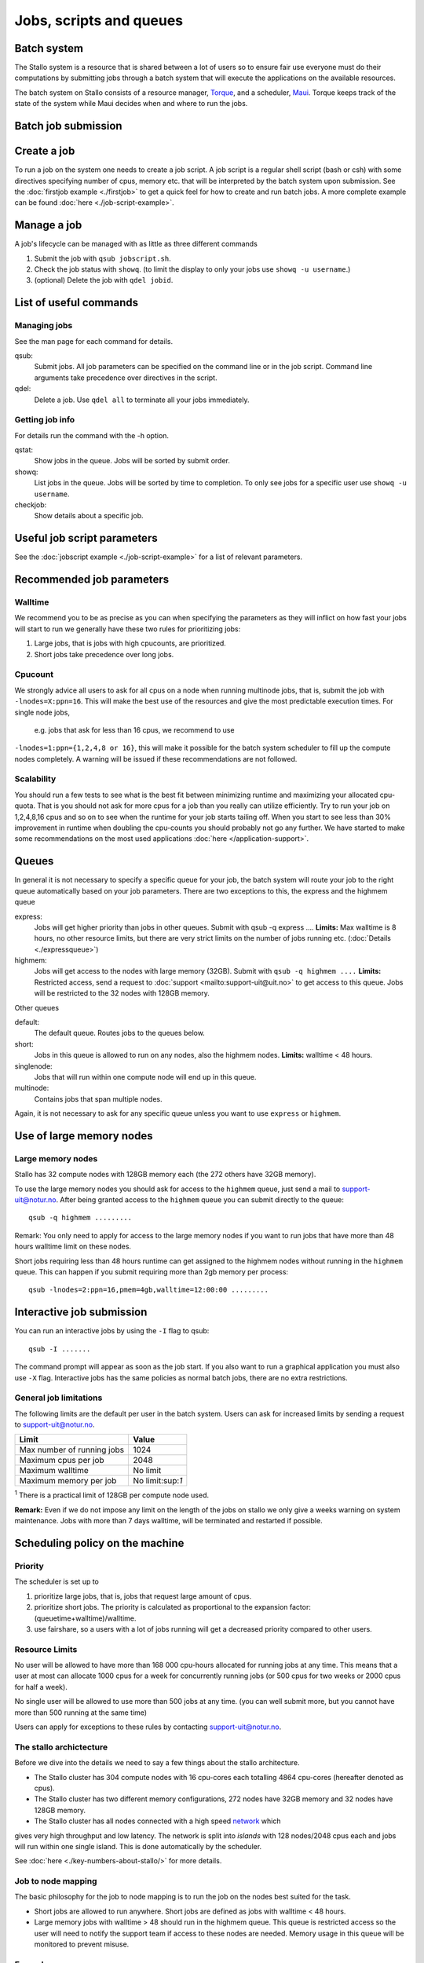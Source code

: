 .. _jobs:

========================
Jobs, scripts and queues
========================

.. index:: batch system, jobscripts, job management

Batch system
============

The Stallo system is a resource that is shared between a lot of users 
so to ensure fair use everyone must do their computations by submitting jobs 
through a
batch system that will execute the applications on the available
resources. 

The batch system on Stallo consists of a resource manager,
`Torque <http://www.clusterresources.com/products/torque>`_, and a
scheduler, `Maui <http://www.clusterresources.com/products/maui>`_.
Torque keeps track of the state of the system while Maui decides when
and where to run the jobs.

Batch job submission
====================


Create a job 
============

To run a job on the system one needs to create a job script. A job
script is a regular shell script (bash or csh) with some directives
specifying number of cpus, memory etc. that will be interpreted by the
batch system upon submission. See the :doc:`firstjob example <./firstjob>` to get 
a quick feel for how to create and run batch jobs.  A more complete example 
can be found :doc:`here <./job-script-example>`.

Manage a job 
============

A job's lifecycle can be managed with as little as three different
commands

#. Submit the job with ``qsub jobscript.sh``.
#. Check the job status with ``showq``. (to limit the display to only
   your jobs use ``showq -u username``.)
#. (optional) Delete the job with ``qdel jobid``.

List of useful commands
=======================

Managing jobs
-------------

See the man page for each command for details.

qsub:
    Submit jobs. All job parameters can be specified on the command line or
    in the job script. Command line arguments take precedence over
    directives in the script.
qdel:
    Delete a job. Use ``qdel all`` to terminate all your jobs immediately.

Getting job info 
----------------

For details run the command with the -h option.

qstat:
    Show jobs in the queue. Jobs will be sorted by submit order.
showq:
    List jobs in the queue. Jobs will be sorted by time to completion. To
    only see jobs for a specific user use ``showq -u username``.
checkjob:
    Show details about a specific job.

Useful job script parameters 
============================

See the :doc:`jobscript example <./job-script-example>` for a list of relevant parameters.


Recommended job parameters
==========================

Walltime
--------

We recommend you to be as precise as you can when specifying the
parameters as they will inflict on how fast your jobs will start to run
we generally have these two rules for prioritizing jobs:

#. Large jobs, that is jobs with high cpucounts, are prioritized.
#. Short jobs take precedence over long jobs.

Cpucount
--------

We strongly advice all users to ask for all cpus on a node when running 
multinode
jobs, that is, submit the job with ``-lnodes=X:ppn=16``.  This will make the 
best use
of the resources and give the most predictable execution times. For single node 
jobs,
 e.g. jobs that ask for less than 16 cpus, we recommend to use 
``-lnodes=1:ppn={1,2,4,8 or 16}``, this will make it possible for the batch 
system scheduler to fill up the compute nodes completely.
A warning will be issued if these recommendations are not followed.

Scalability
-----------

You should run a few tests to see what is the best fit between
minimizing runtime and maximizing your allocated cpu-quota. That is you
should not ask for more cpus for a job than you really can utilize
efficiently. Try to run your job on 1,2,4,8,16 cpus and so on to see
when the runtime for your job starts tailing off. When you start to see
less than 30% improvement in runtime when doubling the cpu-counts you
should probably not go any further. We have started to make some
recommendations on the most used applications
:doc:`here </application-support>`.



Queues
======

In general it is not necessary to specify a specific queue for your
job, the batch system will route your job to the right queue
automatically based on your job parameters. There are two exceptions to
this, the express and the highmem queue

express:
    Jobs will get higher priority than jobs in other queues. Submit with
    qsub -q express .... **Limits:** Max walltime is 8 hours, no other resource
    limits, but there are very strict limits on the number of jobs running
    etc. (:doc:`Details <./expressqueue>`)
highmem:
    Jobs will get access to the nodes with large memory (32GB). Submit with
    ``qsub -q highmem ....`` 
    **Limits:** Restricted access, send a request to
    :doc:`support <mailto:support-uit@uit.no>` to get access to this queue. Jobs will be restricted to the 32 nodes with 128GB memory.

Other queues

default:
    The default queue. Routes jobs to the queues below.
short:
    Jobs in this queue is allowed to run on any nodes, also the highmem
    nodes. **Limits:** walltime < 48 hours.
singlenode:
    Jobs that will run within one compute node will end up in this queue.
multinode:
    Contains jobs that span multiple nodes.

Again, it is not necessary to ask for any specific queue unless you
want to use ``express`` or ``highmem``.

Use of large memory nodes
=========================

Large memory nodes
---------------------

Stallo has 32 compute nodes with 128GB memory each (the 272 others have
32GB memory).

To use the large memory nodes you should ask for access to the
``highmem`` queue, just send a mail to support-uit@notur.no. After being
granted access to the ``highmem`` queue you can submit directly to the
queue:

::

    qsub -q highmem .........

Remark: You only need to apply for access to the large memory nodes
if you want to run jobs that have more than 48 hours walltime limit on
these nodes.

Short jobs requiring less than 48 hours runtime can get assigned to the
highmem nodes without running in the ``highmem`` queue. This can happen
if you submit requiring more than 2gb memory per process:

::

    qsub -lnodes=2:ppn=16,pmem=4gb,walltime=12:00:00 .........

Interactive job submission
==========================

You can run an interactive jobs by using the ``-I`` flag to qsub:

::

    qsub -I .......

The command prompt will appear as soon as the job start. If you also
want to run a graphical application you must also use ``-X`` flag.
Interactive jobs has the same policies as normal batch jobs, there are
no extra restrictions.

General job limitations
-----------------------

The following limits are the default per user in the batch system. Users
can ask for increased limits by sending a request to
support-uit@notur.no.

============================== =================
Limit                           Value
============================== =================
Max number of running jobs      1024
Maximum cpus per job            2048
Maximum walltime                No limit
Maximum memory per job          No limit:sup:`1`
============================== =================

:sup:`1` There is a practical limit of 128GB per compute node used.


**Remark:** Even if we do not impose any limit on the length of the jobs
on stallo we only give a weeks warning on system maintenance. Jobs with
more than 7 days walltime, will be terminated and restarted if possible.

Scheduling policy on the machine
================================

Priority
--------

The scheduler is set up to

#. prioritize large jobs, that is, jobs that request large amount of
   cpus.
#. prioritize short jobs. The priority is calculated as proportional to
   the expansion factor: (queuetime+walltime)/walltime.
#. use fairshare, so a users with a lot of jobs running will get a
   decreased priority compared to other users.

Resource Limits
---------------

No user will be allowed to have more than 168 000 cpu-hours allocated
for running jobs at any time. This means that a user at most can
allocate 1000 cpus for a week for concurrently running jobs (or 500 cpus
for two weeks or 2000 cpus for half a week).

No single user will be allowed to use more than 500 jobs at any time.
(you can well submit more, but you cannot have more than 500 running at
the same time)

Users can apply for exceptions to these rules by contacting
support-uit@notur.no.



The stallo archictecture
------------------------

Before we dive into the details we need to say a few things about the
stallo architecture.

-  The Stallo cluster has 304 compute nodes with 16 cpu-cores each
   totalling 4864 cpu-cores (hereafter denoted as cpus).
-  The Stallo cluster has two different memory configurations, 272 nodes
   have 32GB memory and 32 nodes have 128GB memory.
-  The Stallo cluster has all nodes connected with a high speed network_ which 
gives very high throughput and low latency.  The network is split into *islands* 
with 128 nodes/2048 cpus each and jobs will run within one single island. This 
is done automatically by the scheduler.


.. _network: http://en.wikipedia.org/wiki/InfiniBand


.. FIXME

See :doc:`here <./key-numbers-about-stallo/>` for more details.

Job to node mapping
-------------------

The basic philosophy for the job to node mapping is to run the job on the nodes best
suited for the task.

-  Short jobs are allowed to run anywhere. Short jobs are defined as
   jobs with walltime < 48 hours.
-  Large memory jobs with walltime > 48 should run in the highmem queue.
   This queue is restricted access so the user will need to notify the
   support team if access to these nodes are needed. Memory usage in
   this queue will be monitored to prevent misuse.


Examples.
---------

Short jobs:

::

    qsub -lnodes=1:ppn=16,walltime=48:00:00 ........

Will be allowed to run anywhere.

Long jobs:

::

    qsub -lnodes=8:ppn=16,walltime=240:00:00 .........

Will run within one island, but not on the highmem nodes.


Highmem jobs:

::

    qsub -q highmem -lnodes=1:ppn=16,pmem=8gb,walltime=240:00:00 ........

This job will run on the highmem nodes if the user is granted access by
the administrators. Otherwise it will never start. **pmem** is memory per 
process.





Express queue for testing job scripts and interactive jobs.
===========================================================


By submitting a job to the express queue you can get higher throughput
for testing and shorter start up time for interactive jobs. Just use the
``-q express`` flag to submit to this queue:

::

    qsub -q express jobscript.sh

or for an interactive job:

::

    qsub -q express -I

This will give you a faster access if you have special needs during
development, testing of job script logic or interactive use.

Priority and limitations
========================

Jobs in the express queue will get higher priority than any other jobs
in the system and will thus have a shorter queue delay than regular
jobs. To prevent misuse the express queue has the following limitations:

*  Only one running job per user.
*  Maximum 8 hours walltime.
*  Maximum 8 nodes per job. This allows for jobs requesting up to 64
   cpus to run in the queue, ``-lnodes=8:ppn=8``. Remark:
   ``-lnodes=64`` will NOT work, the nodes number must be less than or
   equal 8.
*  Only one job queued at any time, remark this is for the whole queue.
   This is to prevent express jobs delaying large regular jobs.

So, it is more or less pointless to try to use the express queue to
sneak regular production jobs passed the other regular jobs. Submitting
a large amount of jobs to the express queue will most probably decrease
the overall throughput of your jobs. Also remark that large jobs get
prioritized anyway so they will most probably not benefit anything from
using the express queue.




.. vim:ft=rst
